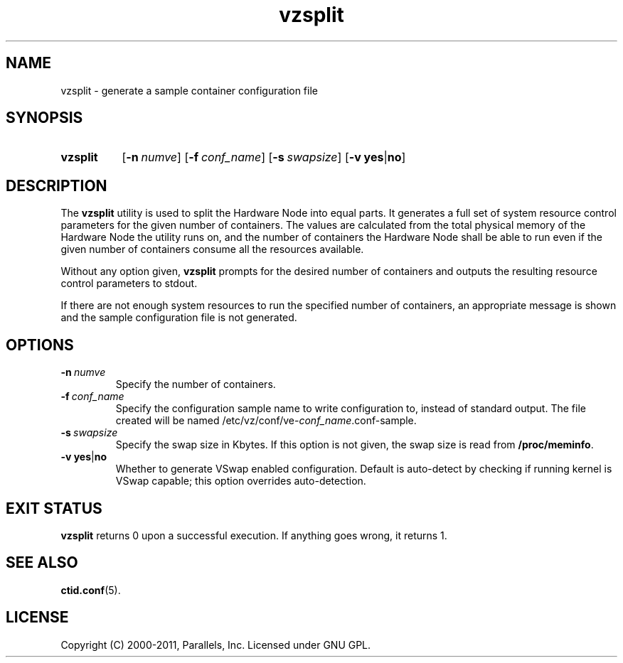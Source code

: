 .TH vzsplit 8 "6 Jun 2011" "OpenVZ" "Containers"
.SH NAME
vzsplit \- generate a sample container configuration file
.SH SYNOPSIS
.SY vzsplit
.OP -n numve
.OP -f conf_name
.OP -s swapsize
.RB [ -v\ yes | no ]
.YS
.SH DESCRIPTION
The \fBvzsplit\fR utility is used to split the Hardware Node into equal parts.
It generates a full set of system resource control parameters for the
given number of containers. The values are calculated from
the total physical memory of the Hardware Node the utility runs on, and
the number of containers the Hardware Node shall be able
to run even if the given number of containers consume all
the resources available.
.P
Without any option given, \fBvzsplit\fR prompts for the desired number
of containers and outputs the resulting resource control
parameters to stdout.
.P
If there are not enough system resources to run the specified number of
containers, an appropriate message is shown and the sample configuration file
is not generated.
.SH OPTIONS
.TP
.BI -n \ numve
Specify the number of containers.
.TP
.BI -f \ conf_name
Specify the configuration sample name to write configuration to, instead of
standard output. The file created will be named
/etc/vz/conf/ve-\fIconf_name\fR.conf-sample.
.TP
.BI -s \ swapsize
Specify the swap size in Kbytes. If this option is not given,
the swap size is read from \fB/proc/meminfo\fR.
.TP
.BR -v\ yes | no
Whether to generate VSwap enabled configuration. Default is auto-detect by
checking if running kernel is VSwap capable; this option overrides
auto-detection.
.SH EXIT STATUS
\fBvzsplit\fR returns 0 upon a successful execution. If anything goes wrong, it
returns 1.
.SH SEE ALSO
.BR ctid.conf (5).
.SH LICENSE
Copyright (C) 2000-2011, Parallels, Inc. Licensed under GNU GPL.
